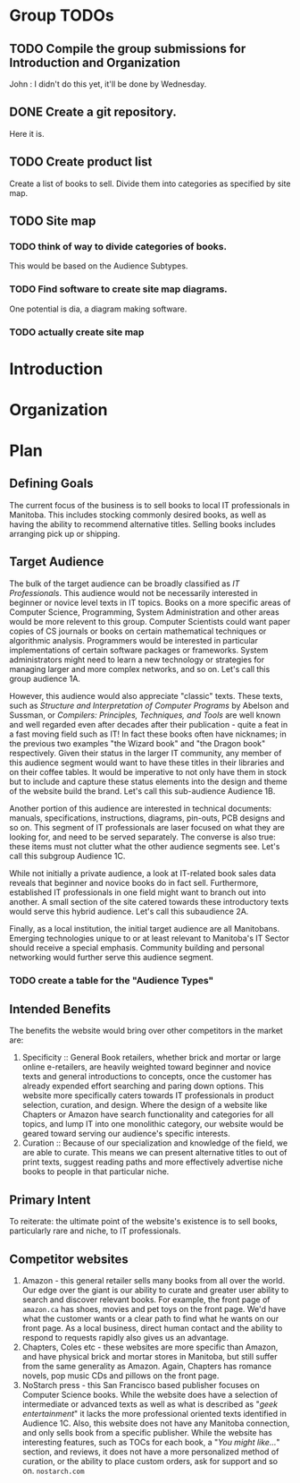 * Group TODOs
** TODO Compile the group submissions for Introduction and Organization
John : I didn't do this yet, it'll be done by Wednesday.
** DONE Create a git repository.
Here it is.
** TODO Create product list
Create a list of books to sell. Divide them into categories as specified by site map.


** TODO Site map
*** TODO think of way to divide categories of books.
This would be based on the Audience Subtypes.
*** TODO Find software to create site map diagrams.
One potential is dia, a diagram making software.
*** TODO actually create site map

* Introduction
* Organization
* Plan

** Defining Goals
The current focus of the business is to sell books to local IT professionals in Manitoba. This includes stocking commonly desired books, as well as having the ability to recommend alternative titles. Selling books includes arranging pick up or shipping.

** Target Audience
The bulk of the target audience can be broadly classified as /IT Professionals/. This audience would not be necessarily interested in beginner or novice level texts in IT topics. Books on a more specific areas of Computer Science, Programming, System Administration and other areas would be more relevent to this group. Computer Scientists could want paper copies of CS journals or books on certain mathematical techniques or algorithmic analysis.  Programmers would be interested in particular implementations of certain software packages or frameworks. System administrators might need to learn a new technology or strategies for managing larger and more complex networks, and so on. Let's call this group audience 1A.

However, this audience would also appreciate "classic" texts. These texts, such as /Structure and Interpretation of Computer Programs/ by Abelson and Sussman, or /Compilers: Principles, Techniques, and Tools/ are well known and well regarded even after decades after their publication - quite a feat in a fast moving field such as IT! In fact these books often have nicknames; in the previous two examples "the Wizard book" and "the Dragon book" respectively. Given their status in the larger IT community, any member of this audience segment would want to have these titles in their libraries and on their coffee tables. It would be imperative to not only have them in stock but to include and capture these status elements into the design and theme of the website build the brand. Let's call this sub-audience Audience 1B.

Another portion of this audience are interested in technical documents: manuals, specifications, instructions, diagrams, pin-outs, PCB designs and so on. This segment of IT professionals are laser focused on what they are looking for, and need to be served separately. The converse is also true: these items must not clutter what the other audience segments see. Let's call this subgroup Audience 1C.

While not initially a private audience, a look at IT-related book sales data reveals that beginner and novice books do in fact sell. Furthermore, established IT professionals in one field might want to branch out into another. A small section of the site catered towards these introductory texts would serve this hybrid audience. Let's call this subaudience 2A.

Finally, as a local institution, the initial target audience are all Manitobans. Emerging technologies unique to or at least relevant to Manitoba's IT Sector should receive a special emphasis. Community building and personal networking would further serve this audience segment.

*** TODO create a table for the "Audience Types"

** Intended Benefits
The benefits the website would bring over other competitors in the market are:

1) Specificity :: General Book retailers, whether brick and mortar or large online e-retailers, are heavily weighted toward beginner and novice texts and general introductions to concepts, once the customer has already expended effort searching and paring down options. This website more specifically caters towards IT professionals in product selection, curation, and design. Where the design of a website like Chapters or Amazon have search functionality and categories for all topics, and lump IT into one monolithic category, our website would be geared toward serving our audience's specific interests.
2) Curation :: Because of our specialization and knowledge of the field, we are able to curate. This means we can present alternative titles to out of print texts, suggest reading paths and more effectively advertise niche books to people in that particular niche.

** Primary Intent
To reiterate: the ultimate point of the website's existence is to sell books, particularly rare and niche, to IT professionals.

** Competitor websites

1) Amazon - this general retailer sells many books from all over the world. Our edge over the giant is our ability to curate and greater user ability to search and discover relevant books. For example, the front page of =amazon.ca= has shoes, movies and pet toys on the front page. We'd have what the customer wants or a clear path to find what he wants on our front page. As a local business, direct human contact and the ability to respond to requests rapidly also gives us an advantage.
2) Chapters, Coles etc - these websites are more specific than Amazon, and have physical brick and mortar stores in Manitoba, but still suffer from the same generality as Amazon. Again, Chapters has romance novels, pop music CDs and pillows on the front page.
3) NoStarch press - this San Francisco based publisher focuses on Computer Science books. While the website does have a selection of intermediate or advanced texts as well as what is described as "/geek entertainment/" it lacks the more professional oriented texts identified in Audience 1C. Also, this website does not have any Manitoba connection, and only sells book from a specific publisher. While the website has interesting features, such as TOCs for each book, a "/You might like.../" section, and reviews, it does not have a more personalized method of curation, or the ability to place custom orders, ask for support and so on. =nostarch.com=





